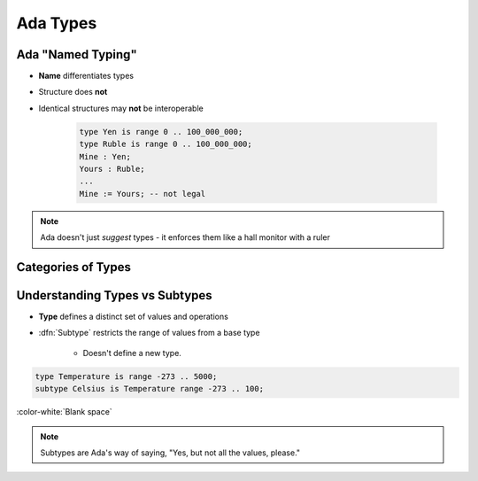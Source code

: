 ===========
Ada Types
===========

--------------------
Ada "Named Typing"
--------------------

* **Name** differentiates types
* Structure does **not**
* Identical structures may **not** be interoperable

   .. code:: Ada

      type Yen is range 0 .. 100_000_000;
      type Ruble is range 0 .. 100_000_000;
      Mine : Yen;
      Yours : Ruble;
      ...
      Mine := Yours; -- not legal

.. note::

   Ada doesn't just *suggest* types - it enforces them like a
   hall monitor with a ruler

---------------------
Categories of Types
---------------------

.. image:: types_tree_complete.svg

---------------------------------
Understanding Types vs Subtypes
---------------------------------

* **Type** defines a distinct set of values and operations

* :dfn:`Subtype` restricts the range of values from a base type

   * Doesn't define a new type.

.. code:: Ada

   type Temperature is range -273 .. 5000;
   subtype Celsius is Temperature range -273 .. 100;

:color-white:`Blank space`

.. note::

   Subtypes are Ada's way of saying, "Yes, but not all the values, please."

